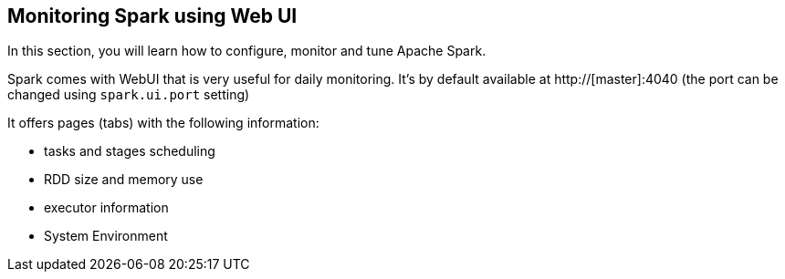 == Monitoring Spark using Web UI

In this section, you will learn how to configure, monitor and tune Apache Spark.

Spark comes with WebUI that is very useful for daily monitoring. It's by default available at http://[master]:4040 (the port can be changed using `spark.ui.port` setting)

It offers pages (tabs) with the following information:

* tasks and stages scheduling
* RDD size and memory use
* executor information
* System Environment
